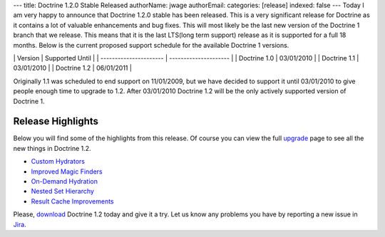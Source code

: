 ---
title: Doctrine 1.2.0 Stable Released
authorName: jwage 
authorEmail: 
categories: [release]
indexed: false
---
Today I am very happy to announce that Doctrine 1.2.0 stable has
been released. This is a very significant release for Doctrine as
it contains a lot of valuable enhancements and bug fixes. This will
most likely be the last new version of the Doctrine 1 branch that
we release. This means that it is the last LTS(long term support)
release as it is supported for a full 18 months. Below is the
current proposed support schedule for the available Doctrine 1
versions.

\| Version \| Supported Until \| \| ---------------------- \|
--------------------- \| \| Doctrine 1.0 \| 03/01/2010 \| \|
Doctrine 1.1 \| 03/01/2010 \| \| Doctrine 1.2 \| 06/01/2011 \|

Originally 1.1 was scheduled to end support on 11/01/2009, but we
have decided to support it until 03/01/2010 to give people enough
time to upgrade to 1.2. After 03/01/2010 Doctrine 1.2 will be the
only actively supported version of Doctrine 1.

Release Highlights
------------------

Below you will find some of the highlights from this release. Of
course you can view the full
`upgrade <http://www.doctrine-project.org/upgrade/1_2>`_ page to
see all the new things in Doctrine 1.2.


-  `Custom Hydrators <http://www.doctrine-project.org/upgrade/1_2#Custom%20Hydrators>`_
-  `Improved Magic Finders <http://www.doctrine-project.org/upgrade/1_2#Expanded%20Magic%20Finders%20to%20Multiple%20Fields>`_
-  `On-Demand Hydration <http://www.doctrine-project.org/upgrade/1_2#On%20Demand%20Hydration>`_
-  `Nested Set Hierarchy <http://www.doctrine-project.org/upgrade/1_2#Doctrine%20Nested%20Set%20Hierarchy%20Structure>`_
-  `Result Cache Improvements <http://www.doctrine-project.org/upgrade/1_2#Result%20Cache%20Improvements>`_

Please, `download <http://www.doctrine-project.org/download#1_2>`_
Doctrine 1.2 today and give it a try. Let us know any problems you
have by reporting a new issue in
`Jira <http://www.doctrine-project.org/jira>`_.
